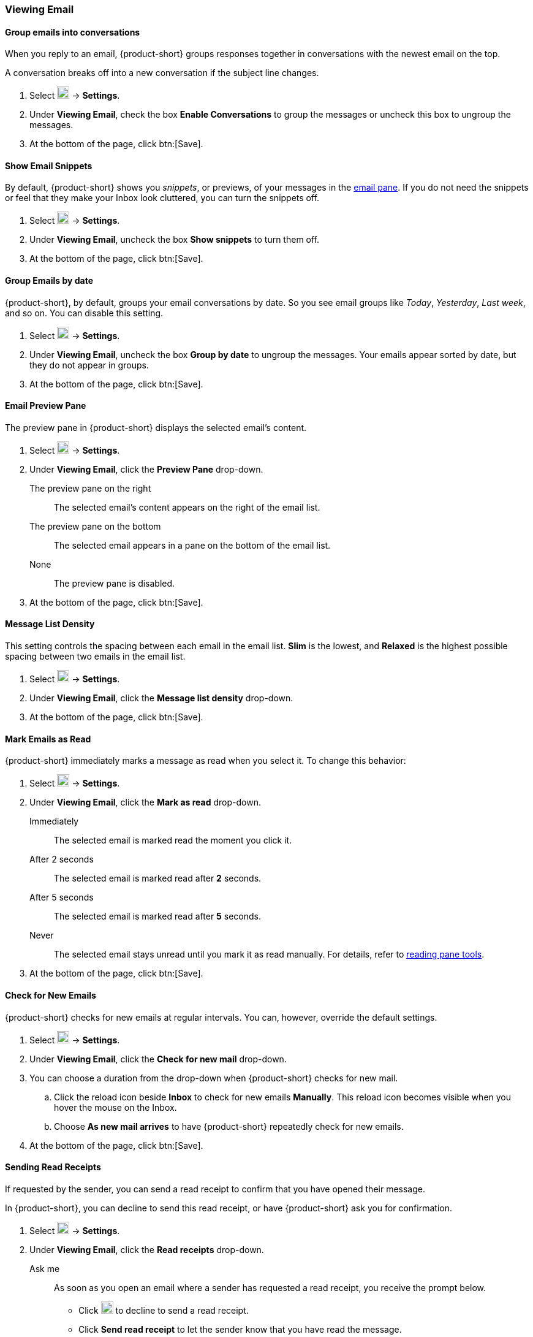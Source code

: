 === Viewing Email
==== Group emails into conversations
When you reply to an email, {product-short} groups responses together in conversations with the newest email on the top.

A conversation breaks off into a new conversation if the subject line changes.

. Select image:graphics/cog.svg[cog icon, width=20] -> *Settings*.
. Under *Viewing Email*, check the box *Enable Conversations* to group the messages or uncheck this box to ungroup the messages.
. At the bottom of the page, click btn:[Save].

==== Show Email Snippets
By default, {product-short} shows you _snippets_, or previews, of your messages in the <<mail-overview.adoc#_email_pane, email pane>>. If you do not need the snippets or feel that they make your Inbox look cluttered, you can turn the snippets off.

. Select image:graphics/cog.svg[cog icon, width=20] -> *Settings*.
. Under *Viewing Email*, uncheck the box *Show snippets* to turn them off.
. At the bottom of the page, click btn:[Save].

==== Group Emails by date
{product-short}, by default, groups your email conversations by date.
So you see email groups like _Today_, _Yesterday_, _Last week_, and so on.
You can disable this setting.

. Select image:graphics/cog.svg[cog icon, width=20] -> *Settings*.
. Under *Viewing Email*, uncheck the box *Group by date* to ungroup the messages.
Your emails appear sorted by date, but they do not appear in groups.
. At the bottom of the page, click btn:[Save].

==== Email Preview Pane
The preview pane in {product-short} displays the selected email's content.

. Select image:graphics/cog.svg[cog icon, width=20] -> *Settings*.
. Under *Viewing Email*, click the *Preview Pane* drop-down.
+
The preview pane on the right:: The selected email's content appears on the right of the email list.
The preview pane on the bottom:: The selected email appears in a pane on the bottom of the email list.
None:: The preview pane is disabled.
+
. At the bottom of the page, click btn:[Save].

==== Message List Density
This setting controls the spacing between each email in the email list. *Slim* is the lowest, and *Relaxed* is the highest possible spacing between two emails in the email list.

. Select image:graphics/cog.svg[cog icon, width=20] -> *Settings*.
. Under *Viewing Email*, click the *Message list density* drop-down.
. At the bottom of the page, click btn:[Save].

==== Mark Emails as Read
{product-short} immediately marks a message as read when you select it.
To change this behavior:

. Select image:graphics/cog.svg[cog icon, width=20] -> *Settings*.
. Under *Viewing Email*, click the *Mark as read* drop-down.
+
Immediately:: The selected email is marked read the moment you click it.
After 2 seconds:: The selected email is marked read after *2* seconds.
After 5 seconds:: The selected email is marked read after *5* seconds.
Never:: The selected email stays unread until you mark it as read manually.
For details, refer to <<mail-overview.adoc#_reading_pane, reading pane tools>>.
+
. At the bottom of the page, click btn:[Save].

==== Check for New Emails
{product-short} checks for new emails at regular intervals.
You can, however, override the default settings.

. Select image:graphics/cog.svg[cog icon, width=20] -> *Settings*.
. Under *Viewing Email*, click the *Check for new mail* drop-down.
. You can choose a duration from the drop-down when {product-short} checks for new mail.
.. Click the reload icon beside *Inbox* to check for new emails *Manually*. This reload icon becomes visible when you hover the mouse on the Inbox.
.. Choose *As new mail arrives* to have {product-short} repeatedly check for new emails.
. At the bottom of the page, click btn:[Save].

==== Sending Read Receipts
If requested by the sender, you can send a read receipt to confirm that you have opened their message.

In {product-short}, you can decline to send this read receipt, or have {product-short} ask you for confirmation.

. Select image:graphics/cog.svg[cog icon, width=20] -> *Settings*.
. Under *Viewing Email*, click the *Read receipts* drop-down.
+
Ask me:: As soon as you open an email where a sender has requested a read receipt, you receive the prompt below.

** Click image:graphics/close.svg[close icon, width=20] to decline to send a read receipt. 
** Click *Send read receipt* to let the sender know that you have read the message.

Ask Me:: Choose this option to receive a confirmation before sending a read receipt.
Always Send:: Choose this option to send a read receipt every time to recipients.
Never Send:: Choose this option, so {product-short} does not send a read-receipt to recipients.

. At the bottom of the page, click btn:[Save].

==== Email Notifications
You can choose when {product-short} notifies you of new emails.

No notification:: {product-short} does not notify you of new mail.

When a new message arrives in Inbox:: When you choose this option, {product-short} notifies you of new emails *only* when they arrive in *Inbox*. You are not notified of emails arriving in other folders due to <<settings-filters.adoc, filters>>.

When a new message arrives in any folder:: When you choose this option, {product-short} notifies you of each new email, irrespective of the folder in which they are arriving.
